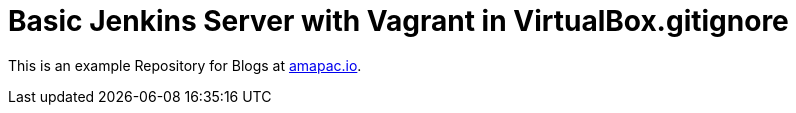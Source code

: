 = Basic Jenkins Server with Vagrant in VirtualBox.gitignore

This is an example Repository for Blogs at https://www.amapac.io[amapac.io].